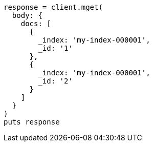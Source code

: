 [source, ruby]
----
response = client.mget(
  body: {
    docs: [
      {
        _index: 'my-index-000001',
        _id: '1'
      },
      {
        _index: 'my-index-000001',
        _id: '2'
      }
    ]
  }
)
puts response
----
